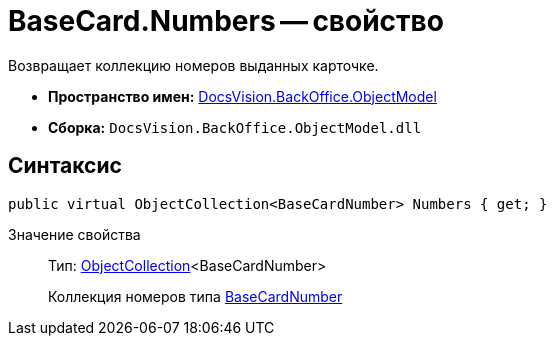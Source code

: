 = BaseCard.Numbers -- свойство

Возвращает коллекцию номеров выданных карточке.

* *Пространство имен:* xref:api/DocsVision/Platform/ObjectModel/ObjectModel_NS.adoc[DocsVision.BackOffice.ObjectModel]
* *Сборка:* `DocsVision.BackOffice.ObjectModel.dll`

== Синтаксис

[source,csharp]
----
public virtual ObjectCollection<BaseCardNumber> Numbers { get; }
----

Значение свойства::
Тип: xref:api/DocsVision/Platform/ObjectModel/ObjectCollection_CL.adoc[ObjectCollection]<BaseCardNumber>
+
Коллекция номеров типа xref:api/DocsVision/BackOffice/ObjectModel/BaseCardNumber_CL.adoc[BaseCardNumber]
